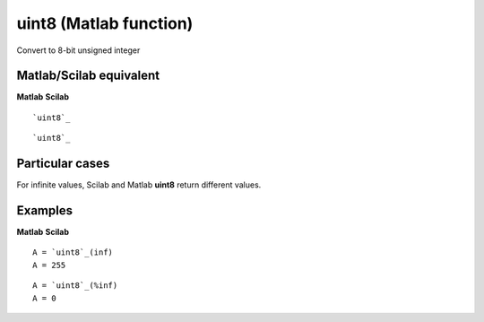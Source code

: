 


uint8 (Matlab function)
=======================

Convert to 8-bit unsigned integer



Matlab/Scilab equivalent
~~~~~~~~~~~~~~~~~~~~~~~~
**Matlab** **Scilab**

::

    `uint8`_



::

    `uint8`_




Particular cases
~~~~~~~~~~~~~~~~

For infinite values, Scilab and Matlab **uint8** return different
values.



Examples
~~~~~~~~
**Matlab** **Scilab**

::

    A = `uint8`_(inf)
    A = 255



::

    A = `uint8`_(%inf)
    A = 0




